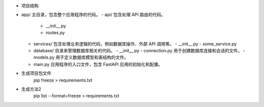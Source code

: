 + 项目结构

- app/  主目录，包含整个应用程序的代码。
  - api/    包含处理 API 路由的代码。
    - __init__.py
    - routes.py
  - services/   包含处理业务逻辑的代码，例如数据库操作、外部 API 调用等。
    - __init__.py
    - some_service.py
  - database/   目录来管理数据库相关的代码。
    - __init__.py
    - connection.py   用于创建数据库连接和会话的文件。
    - models.py     用于定义数据库模型和表结构的文件。
  - main.py     应用程序的入口文件，包含 FastAPI 应用的初始化和配置。

- 生成项目包文件
    pip freeze > requirements.txt
- 生成方法2
    pip list --format=freeze > requirements.txt